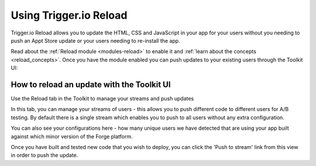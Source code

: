 .. _reload:

Using Trigger.io Reload
===========================

Trigger.io Reload allows you to update the HTML, CSS and JavaScript in your app for your users without you needing to push an Appt Store update or your users needing to re-install the app.

Read about the :ref:`Reload module <modules-reload>` to enable it and :ref:`learn about the concepts <reload_concepts>`. Once you have the module enabled you can push updates to your existing users through the Toolkit UI:


How to reload an update with the Toolkit UI
---------------------------------------------

Use the Reload tab in the Toolkit to manage your streams and push updates

.. image:: /_static/images/toolkit-reload.png

In this tab, you can manage your streams of users - this allows you to push different code to different users for A/B testing. By default there is a single stream which enables you to push to all users without any extra configuration.

You can also see your configurations here - how many unique users we have detected that are using your app built against which minor version of the Forge platform.

Once you have built and tested new code that you wish to deploy, you can click the 'Push to stream' link from this view in order to push the update.

